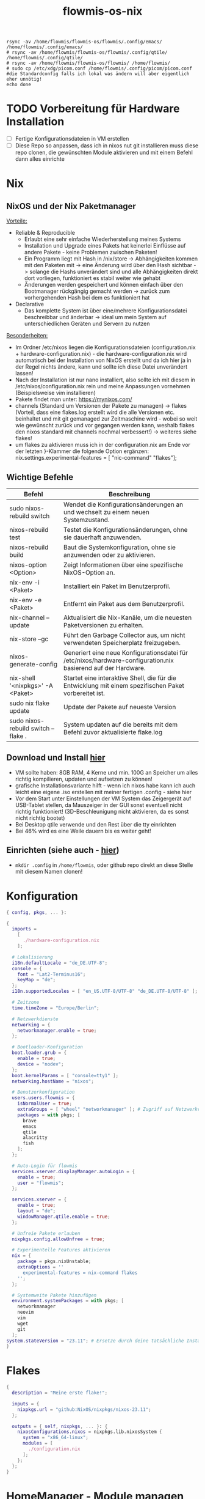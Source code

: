 :Einstellungen:
#+TITLE: flowmis-os-nix
#+STARTUP: folded shrink
#+begin_src shell
rsync -av /home/flowmis/flowmis-os/flowmis/.config/emacs/ /home/flowmis/.config/emacs/
# rsync -av /home/flowmis/flowmis-os/flowmis/.config/qtile/ /home/flowmis/.config/qtile/
# rsync -av /home/flowmis/flowmis-os/flowmis/ /home/flowmis/
# sudo cp /etc/xdg/picom.conf /home/flowmis/.config/picom/picom.conf #die Standardconfig falls ich lokal was ändern will aber eigentlich eher unnötig!
echo done
#+end_src
:END:
* TODO Vorbereitung für Hardware Installation
- [ ] Fertige Konfigurationsdateien in VM erstellen
- [ ] Diese Repo so anpassen, dass ich in nixos nut git installieren muss diese repo clonen, die gewünschten Module aktivieren und mit einem Befehl dann alles einrichte
* Nix
** NixOS und der Nix Paketmanager 
_Vorteile:_
- Reliable & Reproducible 
  - Erlaubt eine sehr einfache Wiederherstellung meines Systems 
  - Installation und Upgrade eines Pakets hat keinerlei Einflüsse auf andere Pakete - keine Problemen zwischen Paketen! 
  - Ein Programm liegt mit Hash in /nix/store -> Abhängigkeiten kommen mit den Paketen mit -> eine Änderung wird über den Hash sichtbar -> solange die Hashs unverändert sind und alle Abhängigkeiten direkt dort vorliegen, funktioniert es stabil weiter wie gehabt
  - Änderungen werden gespeichert und können einfach über den Bootmanager rückgängig gemacht werden -> zurück zum vorhergehenden Hash bei dem es funktioniert hat
- Declarative 
  - Das komplette System ist über eine/mehrere Konfigurationsdatei beschreibbar und änderbar -> ideal um mein System auf unterschiedlichen Geräten und Servern zu nutzen
_Besonderheiten:_
  - Im Ordner /etc/nixos liegen die Konfigurationsdateien (configuration.nix + hardware-configuration.nix) - die hardware-configuration.nix wird automatisch bei der Installation von NixOS erstellt und da ich hier ja in der Regel nichts ändere, kann und sollte ich diese Datei unverändert lassen!
  - Nach der Installation ist nur nano installiert, also sollte ich mit diesem in /etc/nixos/configuration.nix rein und meine Anpassungen vornehmen (Beispielsweise vim installieren)
  - Pakete findet man unter: https://mynixos.com/
  - channels (Standard um Versionen der Pakete zu managen) -> flakes (Vorteil, dass eine flakes.log erstellt wird die alle Versionen etc. beinhaltet und mit git gemanaged zur Zeitmaschine wird - wobei so weit wie gewünscht zurück und vor gegangen werden kann, weshalb flakes den nixos standard mit channels nochmal verbessert!) -> weiteres siehe flakes!
  - um flakes zu aktivieren muss ich in der configuration.nix am Ende vor der letzten }-Klammer die folgende Option ergänzen: nix.settings.experimental-features = [ "nic-command" "flakes"];
** Wichtige Befehle
|-------------------------------------+---------------------------------------------------------------------------------------------------------------|
| Befehl                              | Beschreibung                                                                                                  |
|-------------------------------------+---------------------------------------------------------------------------------------------------------------|
| sudo nixos-rebuild switch           | Wendet die Konfigurationsänderungen an und wechselt zu einem neuen Systemzustand.                             |
| nixos-rebuild test                  | Testet die Konfigurationsänderungen, ohne sie dauerhaft anzuwenden.                                           |
| nixos-rebuild build                 | Baut die Systemkonfiguration, ohne sie anzuwenden oder zu aktivieren.                                         |
| nixos-option <Option>               | Zeigt Informationen über eine spezifische NixOS-Option an.                                                    |
| nix-env -i <Paket>                  | Installiert ein Paket im Benutzerprofil.                                                                      |
| nix-env -e <Paket>                  | Entfernt ein Paket aus dem Benutzerprofil.                                                                    |
| nix-channel --update                | Aktualisiert die Nix-Kanäle, um die neuesten Paketversionen zu erhalten.                                      |
| nix-store --gc                      | Führt den Garbage Collector aus, um nicht verwendeten Speicherplatz freizugeben.                              |
| nixos-generate-config               | Generiert eine neue Konfigurationsdatei für /etc/nixos/hardware-configuration.nix basierend auf der Hardware. |
| nix-shell '<nixpkgs>' -A <Paket>    | Startet eine interaktive Shell, die für die Entwicklung mit einem spezifischen Paket vorbereitet ist.         |
|-------------------------------------+---------------------------------------------------------------------------------------------------------------|
| sudo nix flake update               | Update der Pakete auf neueste Version                                                                         |
| sudo nixos-rebuild switch --flake . | System updaten auf die bereits mit dem Befehl zuvor aktualisierte flake.log                                   |
|-------------------------------------+---------------------------------------------------------------------------------------------------------------|

** Download und Install [[https://nixos.org/][hier]]
- VM sollte haben: 8GB RAM, 4 Kerne und min. 100G an Speicher um alles richtig kompilieren, updaten und aufsetzen zu können!
- grafische Installationsvariante hilft - wenn ich nixos habe kann ich auch leicht eine eigene .iso erstellen mit meiner fertigen .config - siehe hier
- Vor dem Start unter Einstellungen der VM System das Zeigergerät auf USB-Tablet stellen, da Mauszeiger in der GUI sonst eventuell nicht richtig funktioniert! (3D-Beschleunigung nicht aktivieren, da es sonst nicht richtig bootet)
- Bei Desktop qtile verwende und den Rest über die tty einrichten
- Bei 46% wird es eine Weile dauern bis es weiter geht!

** Einrichten (siehe auch - [[https://www.youtube.com/watch?v=a67Sv4Mbxmc][hier]])
- ~mkdir .config~ in =/home/flowmis=, oder github repo direkt an diese Stelle mit diesem Namen clonen!

* Konfiguration
#+begin_src nix :tangle configuration.nix
{ config, pkgs, ... }:

{
  imports =
    [
      ./hardware-configuration.nix
    ];

  # Lokalisierung
  i18n.defaultLocale = "de_DE.UTF-8";
  console = {
    font = "Lat2-Terminus16";
    keyMap = "de";
  };
  i18n.supportedLocales = [ "en_US.UTF-8/UTF-8" "de_DE.UTF-8/UTF-8" ];

  # Zeitzone
  time.timeZone = "Europe/Berlin";

  # Netzwerkdienste
  networking = {
    networkmanager.enable = true;
  };

  # Bootloader-Konfiguration
  boot.loader.grub = {
    enable = true;
    device = "nodev";
  };
  boot.kernelParams = [ "console=tty1" ];
  networking.hostName = "nixos"; 

  # Benutzerkonfiguration
  users.users.flowmis = {
    isNormalUser = true;
    extraGroups = [ "wheel" "networkmanager" ]; # Zugriff auf Netzwerkverwaltung
    packages = with pkgs; [
      brave
      emacs
      qtile
      alacritty
      fish
    ];
  };

  # Auto-Login für flowmis
  services.xserver.displayManager.autoLogin = {
    enable = true;
    user = "flowmis";
  };

  services.xserver = {
    enable = true;
    layout = "de";
    windowManager.qtile.enable = true;
  };

  # Unfreie Pakete erlauben
  nixpkgs.config.allowUnfree = true;

  # Experimentelle Features aktivieren
  nix = {
    package = pkgs.nixUnstable;
    extraOptions = ''
      experimental-features = nix-command flakes
    '';
  };

  # Systemweite Pakete hinzufügen
  environment.systemPackages = with pkgs; [
    networkmanager
    neovim
    vim
    wget
    git
  ];
system.stateVersion = "23.11"; # Ersetze durch deine tatsächliche Installationsversion
}
#+end_src
* Flakes
#+begin_src nix :tangle flake.nix
{
  description = "Meine erste flake!";

  inputs = {
    nixpkgs.url = "github:NixOS/nixpkgs/nixos-23.11";
  };

  outputs = { self, nixpkgs, ... }: {
    nixosConfigurations.nixos = nixpkgs.lib.nixosSystem {
      system = "x86_64-linux";
      modules = [
        ./configuration.nix
      ];
    };
  };
}
#+end_src
* HomeManager - Module managen

